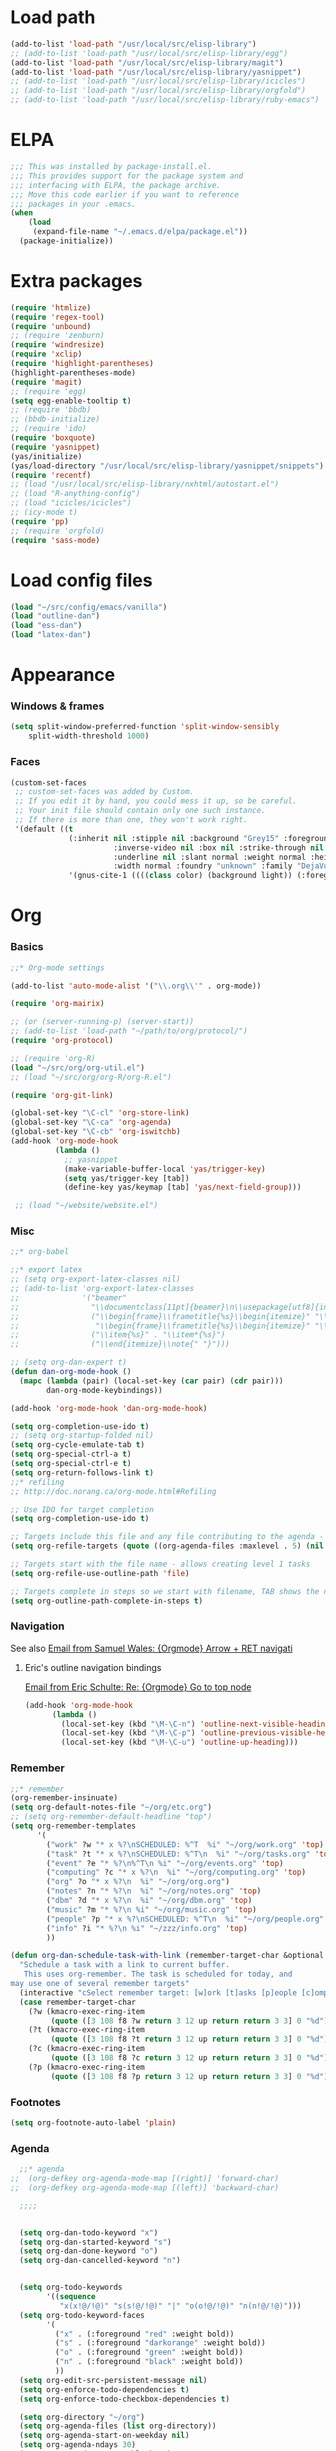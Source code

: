 * Load path
#+begin_src emacs-lisp
  (add-to-list 'load-path "/usr/local/src/elisp-library")
  ;; (add-to-list 'load-path "/usr/local/src/elisp-library/egg")
  (add-to-list 'load-path "/usr/local/src/elisp-library/magit")
  (add-to-list 'load-path "/usr/local/src/elisp-library/yasnippet")
  ;; (add-to-list 'load-path "/usr/local/src/elisp-library/icicles")
  ;; (add-to-list 'load-path "/usr/local/src/elisp-library/orgfold")
  ;; (add-to-list 'load-path "/usr/local/src/elisp-library/ruby-emacs")
#+end_src

* ELPA
#+begin_src emacs-lisp
;;; This was installed by package-install.el.
;;; This provides support for the package system and
;;; interfacing with ELPA, the package archive.
;;; Move this code earlier if you want to reference
;;; packages in your .emacs.
(when
    (load
     (expand-file-name "~/.emacs.d/elpa/package.el"))
  (package-initialize))
#+end_src

* Extra packages
#+srcname: name
#+begin_src emacs-lisp
  (require 'htmlize)
  (require 'regex-tool)
  (require 'unbound)
  ;; (require 'zenburn)
  (require 'windresize)
  (require 'xclip)
  (require 'highlight-parentheses)
  (highlight-parentheses-mode)
  (require 'magit)
  ;; (require 'egg)
  (setq egg-enable-tooltip t)
  ;; (require 'bbdb)
  ;; (bbdb-initialize)
  ;; (require 'ido)
  (require 'boxquote)
  (require 'yasnippet)
  (yas/initialize)
  (yas/load-directory "/usr/local/src/elisp-library/yasnippet/snippets")
  (require 'recentf)
  ;; (load "/usr/local/src/elisp-library/nxhtml/autostart.el")
  ;; (load "R-anything-config")
  ;; (load "icicles/icicles")
  ;; (icy-mode t)
  (require 'pp)
  ;; (require 'orgfold)
  (require 'sass-mode)
#+end_src

* Load config files
#+begin_src emacs-lisp
(load "~/src/config/emacs/vanilla")
(load "outline-dan")
(load "ess-dan")
(load "latex-dan")
#+end_src

* Appearance
*** Windows & frames
#+begin_src emacs-lisp 
    (setq split-window-preferred-function 'split-window-sensibly
        split-width-threshold 1000)
#+end_src

*** Faces
#+begin_src emacs-lisp
  (custom-set-faces
   ;; custom-set-faces was added by Custom.
   ;; If you edit it by hand, you could mess it up, so be careful.
   ;; Your init file should contain only one such instance.
   ;; If there is more than one, they won't work right.
   '(default ((t 
               (:inherit nil :stipple nil :background "Grey15" :foreground "Grey"
                         :inverse-video nil :box nil :strike-through nil :overline nil
                         :underline nil :slant normal :weight normal :height 100
                         :width normal :foundry "unknown" :family "DejaVu Sans Mono"))))
               '(gnus-cite-1 ((((class color) (background light)) (:foreground "deep sky blue")))))
#+end_src

* Org
*** Basics
#+begin_src emacs-lisp
  ;;* Org-mode settings
  
  (add-to-list 'auto-mode-alist '("\\.org\\'" . org-mode))
  
  (require 'org-mairix)
  
  ;; (or (server-running-p) (server-start))
  ;; (add-to-list 'load-path "~/path/to/org/protocol/")
  (require 'org-protocol)
  
  ;; (require 'org-R)
  (load "~/src/org/org-util.el")
  ;; (load "~/src/org/org-R/org-R.el")
  
  (require 'org-git-link)
  
  (global-set-key "\C-cl" 'org-store-link)
  (global-set-key "\C-ca" 'org-agenda)
  (global-set-key "\C-cb" 'org-iswitchb)
  (add-hook 'org-mode-hook
            (lambda ()
              ;; yasnippet
              (make-variable-buffer-local 'yas/trigger-key)
              (setq yas/trigger-key [tab])
              (define-key yas/keymap [tab] 'yas/next-field-group)))
  
   ;; (load "~/website/website.el")
#+end_src
*** Misc
#+begin_src emacs-lisp
  ;;* org-babel
  
  ;;* export latex
  ;; (setq org-export-latex-classes nil)
  ;; (add-to-list 'org-export-latex-classes
  ;;              '("beamer"
  ;;                "\\documentclass[11pt]{beamer}\n\\usepackage[utf8]{inputenc}\n\\usepackage[T1]{fontenc}\n\\usepackage{hyperref}\n\\usepackage{verbatim}\n\\setbeameroption{show notes}\n\\usetheme{Goettingen}\n\\useoutertheme{infolines}"
  ;;                ("\\begin{frame}\\frametitle{%s}\\begin{itemize}" "\\end{itemize}\\end{frame}"
  ;;                 "\\begin{frame}\\frametitle{%s}\\begin{itemize}" "\\end{itemize}\\end{frame}")
  ;;                ("\\item{%s}" . "\\item*{%s}")
  ;;                ("\\end{itemize}\\note{" "}")))
  
  ;; (setq org-dan-expert t)
  (defun dan-org-mode-hook ()
    (mapc (lambda (pair) (local-set-key (car pair) (cdr pair)))
          dan-org-mode-keybindings))
  
  (add-hook 'org-mode-hook 'dan-org-mode-hook)
  
  (setq org-completion-use-ido t)    
  ;; (setq org-startup-folded nil)    
  (setq org-cycle-emulate-tab t)
  (setq org-special-ctrl-a t)
  (setq org-special-ctrl-e t)
  (setq org-return-follows-link t)
  ;;* refiling
  ;; http://doc.norang.ca/org-mode.html#Refiling
  
  ;; Use IDO for target completion
  (setq org-completion-use-ido t)
  
  ;; Targets include this file and any file contributing to the agenda - up to 5 levels deep
  (setq org-refile-targets (quote ((org-agenda-files :maxlevel . 5) (nil :maxlevel . 5))))
  
  ;; Targets start with the file name - allows creating level 1 tasks
  (setq org-refile-use-outline-path 'file)
  
  ;; Targets complete in steps so we start with filename, TAB shows the next level of targets etc 
  (setq org-outline-path-complete-in-steps t)
#+end_src
*** Navigation
    See also [[mairix:t:@@20524da70908071211y4aeb4c0se9a465e2ebe27a8f@mail.gmail.com][Email from Samuel Wales: {Orgmode} Arrow + RET navigati]]
***** Eric's outline navigation bindings
[[mairix:t:@@m2eirnzhb4.fsf@gmail.com][Email from Eric Schulte: Re: {Orgmode} Go to top node]]
#+begin_src emacs-lisp
(add-hook 'org-mode-hook
	  (lambda ()
	    (local-set-key (kbd "\M-\C-n") 'outline-next-visible-heading)
	    (local-set-key (kbd "\M-\C-p") 'outline-previous-visible-heading)
	    (local-set-key (kbd "\M-\C-u") 'outline-up-heading)))
#+end_src
*** Remember
#+begin_src emacs-lisp
  ;;* remember
  (org-remember-insinuate)
  (setq org-default-notes-file "~/org/etc.org")
  ;; (setq org-remember-default-headline "top")
  (setq org-remember-templates
        '(
          ("work" ?w "* x %?\nSCHEDULED: %^T  %i" "~/org/work.org" 'top)
          ("task" ?t "* x %?\nSCHEDULED: %^T\n  %i" "~/org/tasks.org" 'top)
          ("event" ?e "* %?\n%^T\n %i" "~/org/events.org" 'top)
          ("computing" ?c "* x %?\n  %i" "~/org/computing.org" 'top)
          ("org" ?o "* x %?\n  %i" "~/org/org.org")
          ("notes" ?n "* %?\n  %i" "~/org/notes.org" 'top)
          ("dbm" ?d "* x %?\n  %i" "~/org/dbm.org" 'top)
          ("music" ?m "* %?\n %i" "~/org/music.org" 'top)
          ("people" ?p "* x %?\nSCHEDULED: %^T\n  %i" "~/org/people.org" 'top)
          ("info" ?i "* %?\n %i" "~/zzz/info.org" 'top)
          ))
  
  (defun org-dan-schedule-task-with-link (remember-target-char &optional arg)
    "Schedule a task with a link to current buffer.
     This uses org-remember. The task is scheduled for today, and
  may use one of several remember targets"
    (interactive "cSelect remember target: [w]ork [t]asks [p]eople [c]omputing")
    (case remember-target-char
      (?w (kmacro-exec-ring-item 
           (quote ([3 108 f8 ?w return 3 12 up return return 3 3] 0 "%d")) arg))
      (?t (kmacro-exec-ring-item 
           (quote ([3 108 f8 ?t return 3 12 up return return 3 3] 0 "%d")) arg))
      (?c (kmacro-exec-ring-item 
           (quote ([3 108 f8 ?c return 3 12 up return return 3 3] 0 "%d")) arg))
      (?p (kmacro-exec-ring-item 
           (quote ([3 108 f8 ?p return 3 12 up return return 3 3] 0 "%d")) arg))))
#+end_src
*** Footnotes
#+begin_src emacs-lisp
(setq org-footnote-auto-label 'plain)
#+end_src

*** Agenda
#+begin_src emacs-lisp
  ;;* agenda
;;  (org-defkey org-agenda-mode-map [(right)] 'forward-char)
;;  (org-defkey org-agenda-mode-map [(left)] 'backward-char)
  
  ;;;;
  
  
  (setq org-dan-todo-keyword "x")
  (setq org-dan-started-keyword "s")
  (setq org-dan-done-keyword "o")
  (setq org-dan-cancelled-keyword "n")
  
  
  (setq org-todo-keywords 
        '((sequence 
           "x(x!@/!@)" "s(s!@/!@)" "|" "o(o!@/!@)" "n(n!@/!@)")))
  (setq org-todo-keyword-faces
        '(
          ("x" . (:foreground "red" :weight bold))
          ("s" . (:foreground "darkorange" :weight bold))
          ("o" . (:foreground "green" :weight bold))
          ("n" . (:foreground "black" :weight bold))
          ))
  (setq org-edit-src-persistent-message nil)
  (setq org-enforce-todo-dependencies t)
  (setq org-enforce-todo-checkbox-dependencies t)
  
  (setq org-directory "~/org")
  (setq org-agenda-files (list org-directory))
  (setq org-agenda-start-on-weekday nil)
  (setq org-agenda-ndays 30)
  (setq org-agenda-compact-blocks t)
  (setq org-deadline-warning-days 7)
  ;; (set-face-foreground 'org-agenda-date-weekend "red")
  ;; (setq org-agenda-remove-tags t) not sure why I had this
  
  (setq org-agenda-custom-commands
        '(
          ("W" "Search for work items in state" todo "x"
           ((org-agenda-files '("~/org/work.org"
                                "~/org/wtccc2.org"
                                "~/org/pobi.org"
                                "~/org/shellfish.org"))))
          ("T" "Search for tasks items in state" todo "x"
           ((org-agenda-files '("~/org/tasks.org"))))
          ("C" "Search for computing items in state" todo "x"
           ((org-agenda-files '("~/org/computing.org"))))
          ))
  
  (defun org-agenda-format-date-aligned-dan (date)
    "Dan's modified version of `org-agenda-format-date-aligned'.
  
  Format a date string for display in the daily/weekly agenda, or
  timeline.  This function makes sure that dates are aligned for
  easy reading.
  "
    (require 'cal-iso)
    (let* ((dayname (calendar-day-name date))
           (day (cadr date))
           (day-of-week (calendar-day-of-week date))
           (month (car date))
           (monthname (calendar-month-name month))
           (year (nth 2 date))
           (iso-week (org-days-to-iso-week
                      (calendar-absolute-from-gregorian date)))
           (weekyear (cond ((and (= month 1) (>= iso-week 52))
                            (1- year))
                           ((and (= month 12) (<= iso-week 1))
                            (1+ year))
                           (t year)))
           (weekstring (if (= day-of-week 1)
                           (format " W%02d" iso-week)
                         "")))
  ;;;     (format "%-10s %2d %s %4d%s"
  ;;;         dayname day monthname year weekstring)
      
      (format "%s %2d %s"
              (substring dayname 0 3) day (substring monthname 0 3))))
  
  (setq org-agenda-format-date 'org-agenda-format-date-aligned-dan)
#+end_src

*** Export
#+begin_src emacs-lisp
  (setq org-export-htmlize-output-type (if t 'inline-css 'css))
  
  ;; from Eric
  (setq org-export-html-style-default
  "<style type=\"text/css\">
  pre {
      border: 1pt solid #AEBDCC;
      background-color: #232323;
      color: #E6E1DC;
      padding: 5pt;
      font-family: courier, monospace;
      font-size: 90%;
      overflow:auto;
  }
  </style>")
#+end_src

*** Src
#+begin_src emacs-lisp
  (defun ded/org-src-mode-hook ()
    (outline-minor-mode -1)
    (if (eq major-mode 'python-mode)
        (setq python-indent 4)))
  ;;  (message "hello from org-src-mode-hook")
  ;;    (color-theme-dark-green))
  ;;  (color-theme-charcoal-black))
  
  (add-hook 'org-src-mode-hook 'ded/org-src-mode-hook)
  ;; (remove-hook 'org-src-mode-hook 'ded/org-src-mode-hook)
  
  (setq org-hide-block-startup t)
  (setq org-src-window-setup 'reorganize-frame)
  (setq org-src-ask-before-returning-to-edit-buffer nil)
#+end_src
*** Appearance
***** x Set org-hide face according to current background face / color theme
#+begin_src emacs-lisp
  (setq org-odd-levels-only t)    
  ;; (setq org-show-entry-below t) not sure why I had this
  (setq org-hide-leading-stars t)

  (set-face-attribute 'org-hide nil :foreground "gray15")
  ;; (set-face-attribute 'org-hide nil :foreground "white")
  (setq org-export-with-LaTeX-fragments t)
#+end_src
*** Babel
***** Activate languages
#+begin_src emacs-lisp
  (defun ded/org-babel-configure-language (lang)
    (require (intern (concat "org-babel-" lang))))
  
  (setq ded/org-babel-languages '("R" "python" "ruby" "ditaa" "latex" "asymptote" "sass"))
  (mapc 'ded/org-babel-configure-language ded/org-babel-languages)
#+end_src
***** Variables
#+begin_src emacs-lisp
  (setq org-babel-timestamp-results t)      
#+end_src
***** Etc
******* yasnippets
#+begin_src emacs-lisp
  (yas/load-directory "/usr/local/src/Worg/org-contrib/babel/snippets")
#+end_src
******* Execute src block from lang mode buffer
	Haven't tested this out much.
#+begin_src emacs-lisp
  (defun ded/org-src-execute ()
    "Execute src block to which this code belongs."
    (unless org-edit-src-from-org-mode
      (error "This is not a sub-editing buffer, something is wrong..."))
    (let ((beg org-edit-src-beg-marker))
      (save-window-excursion
        (set-buffer (marker-buffer beg))
        (goto-char beg)
        (org-babel-execute-src-block))))
#+end_src
      
#+resname:
| "R" | "python" | "ruby" | "ditaa" | "sass" |
******* R -> org
#+begin_src emacs-lisp :tangle no
  (defun ded/wrap-R-functions-in-source-blocks ()
    (interactive)
    (R-mode)
    (save-excursion
      (while (re-search-forward "\\([\.[:alnum:]]+\\)[ \t]+<-[ \t]+function" nil t)
        (goto-char (match-beginning 0))
        (insert (format "* %s\n" (match-string 1)))
        (insert "#+begin_src R\n")
        (ess-end-of-function)
        (insert "\n#+end_src\n")))
    (org-mode))
#+end_src
	
******* reset test table macro

   # 2*C-k <up> C-y <up> M-x r e - s e a r <tab> b a c <tab> RET T B L N A M
   # E RET <down> C-a C-SPC M-x r e - s e r DEL a r c h <tab> f o <tab> RET
   # T B L F M RET C-a M-x r e - r e p <tab> 4*DEL p l <tab> i n <tab>
   # 3*M-DEL <tab> r e <tab> g <tab> RET \ [ \ ] 2*RET M-x 2*<up> RET T B L
   # F M RET C-a 2*C-k <down> C-y <up>

#+srcname: name
#+begin_src emacs-lisp 
  (fset 'reset-tests
     (lambda (&optional arg) "Keyboard
     macro." (interactive "p") (kmacro-exec-ring-item (quote ([11
     11 up 25 up 134217848 114 101 45 115 101 97 114 tab 98 97 99
     tab return 84 66 76 78 65 77 69 return down 1 67108896
     134217848 114 101 45 115 101 114 backspace 97 114 99 104 tab
     102 111 tab return 84 66 76 70 77 return 1 134217848 114 101
     45 114 101 112 tab backspace backspace backspace backspace 112
     108 tab 105 110 tab M-backspace M-backspace M-backspace tab
     114 101 tab 103 tab return 92 91 92 93 return return 134217848
     up up return 84 66 76 70 77 return 1 11 11 down 25 up]
     0 "%d")) arg)))
#+end_src

*** Fireforg
#+begin_src emacs-lisp :tangle no
(add-to-list 'load-path "/usr/local/src/org-etc/org-fireforg/lisp")
(require 'org-fireforg)
(org-fireforg-registry-insinuate)

#+end_src

*** Etc
***** org-insert-link-maybe
#+begin_src emacs-lisp
  (defun org-insert-link-maybe ()
    "Insert a file link depending on the context"
    (interactive)
    (let ((case-fold-search t))
      (if (save-excursion
            (when (re-search-backward "[[:space:]]" nil t)
              (forward-char 1)
              (looking-at "\\[?\\[?file:?\\(?:[ \t\n]\\|\\'\\)")))
          (progn (replace-match "") (org-insert-link '(4)) t)
        nil)))

    (add-hook 'org-tab-first-hook 'org-insert-link-maybe)
#+end_src
***** Link to magit mode
      [[mairix:t:@@4A86B7D9.6080805@cs.tu-berlin.de][Email from Stephan Schmitt: {Orgmode} link to magit-status]]
#+begin_src emacs-lisp
(defun org-magit-store-link ()
  "Store a link to a directory to open with magit."
  (when (eq major-mode 'magit-mode)
    (let* ((dir default-directory)
           (link (org-make-link "magit:" dir))
	   (desc (abbreviate-file-name dir)))
      (org-store-link-props :type "magit" :link link :description desc)
      link)))

(defun org-magit-open (dir)
  "Follow a magit link to DIR."
  (require 'magit)
  (magit-status dir))

(org-add-link-type "magit" 'org-magit-open nil)
(add-hook 'org-store-link-functions 'org-magit-store-link)
#+end_src

***** Etc
#+begin_src emacs-lisp
    (defun org-dan-read-subtrees ()
      "Return subtrees as a list of strings"
      (let ((subtrees))
        (while (or (looking-at "^*") (outline-next-heading))
          (outline-mark-subtree)
          (setq subtrees (cons (buffer-substring (point) (mark)) subtrees))
          (goto-char (mark)))
        (nreverse subtrees)))
    
    (defun org-dan-reverse-subtrees ()
      "Reverse the order of all subtrees.
    
    Should start by setting restriction?
    "
      (interactive)
      (beginning-of-line)
      (let ((subtrees (org-dan-read-subtrees)))
        (beginning-of-buffer)
        (delete-region (point) (mark))
        (insert (mapconcat 'identity (nreverse subtrees) "\n"))))
#+end_src

* ESS
#+begin_src emacs-lisp
  (defun ded/ess-execute-command-on-region (cmd)
    (interactive "sEnter function name: \n")
    (ess-execute
     (concat cmd "(" (buffer-substring (point) (mark)) ")")))
#+end_src

* Flyspell
#+begin_src emacs-lisp
(setq flyspell-issue-message-flag nil)
#+end_src

* Minor modes
#+begin_src emacs-lisp 
(show-paren-mode t)
(winner-mode t)
(recentf-mode t)
(global-font-lock-mode t)
;; (desktop-save-mode t)
#+end_src

* Completion
#+begin_src emacs-lisp
  ;; ;; Things that I'm not really interested in seeing in emacs
  ;; ;; (you can still open them explicitly)
  (setq dan-ignored-extensions
        '(".html" ".csv" ".ps" ".bst" ".cls" ".sty" ".backup" ".log"
          ".fdf" ".spl" ".aux" ".ppt" ".doc" ".xls" ".mp3" ".org"))
  
  (mapc (lambda(extension)
          (add-to-list 'completion-ignored-extensions extension))
          dan-ignored-extensions)
  (ido-mode t) ;; (iswitchb-mode t)
  (setq ido-separator " ")
  
  ;; As regexps, these should really have terminal $
  (mapc (lambda(extension)
          (add-to-list 'ido-ignore-buffers (regexp-quote extension))
          (add-to-list 'ido-ignore-files (regexp-quote extension)))
        dan-ignored-extensions) 
  
  (add-to-list 'ido-ignore-buffers "\\*") ;; if you want *scratch* or *R* just type it
  ;; (add-to-list 'ido-ignore-files "^[^.]+$") ;; files must have a . in their name (experimental)
#+end_src

* Key bindings

#+begin_src emacs-lisp
  (load "~/src/config/emacs/keys-dan")
  ;; I've moved the custom-set-faces call into vanilla.el; don't know how to set the faces otherwise
  
  (defun dan-set-keys ()
    (interactive)
    (mapc (lambda(pair) (global-set-key (car pair) (cdr pair)))
          dan-global-keybindings))
  
  (dan-set-keys)
  (define-key emacs-lisp-mode-map "\C-cd" 'edebug-defun)
  (define-key ctl-x-4-map "t" 'toggle-window-split)
  
  (define-key org-src-mode-map [(control \')] 'org-edit-src-exit)
  ;; (define-key org-src-mode-map "C-cC-c" 'org-src-execute)
#+end_src

* Variables
*** Elisp programming
#+srcname: name
#+begin_src emacs-lisp 
(setq eval-expression-debug-on-error nil)
#+end_src
*** Etc
#+begin_src emacs-lisp
  (setq case-fold-search nil)
  (setq comint-input-ring-size 1024)
  (setq default-major-mode 'org-mode)
  (setq diff-switches "-u")
  (setq frame-title-format "emacs:%b") ;;      (concat  "%b - emacs@" (system-name)))
  (setq kill-read-only-ok t)
  (setq initial-scratch-message nil)
  (setq minibuffer-message-timeout 0.5)
  (setq nuke-trailing-whitespace-p t)
  (setq parens-require-spaces nil)
  (setq require-final-newline 'visit-save)
  (setq tags-file-name "~/src/.tags")
  (setq vc-follow-symlinks t)
  (setq x-alt-keysym 'meta)
  (setq backup-inhibited t)
  
  ;; (visit-tags-table tags-file-name)
  ;; (setq font-lock-always-fontify-immediately t) where did I get that from?
  
  (fset 'yes-or-no-p 'y-or-n-p) ;; http://www.xsteve.at/prg/emacs/.emacs.txt -- replace y-e-s by y
  (put 'narrow-to-region 'disabled nil)
  (setq pop-up-windows t)
  
  
  ;; put back-up files in a single (invisible) directory in the original file's directory
  ;; (setq backup-directory-alist '(("." . ".emacs-backups")))
  ;; put back-up files in a single (invisible) directory in home directory -- doesn't work
  ;; (setq backup-directory-alist '(("~/.emacs-backups"))) 
  (put 'upcase-region 'disabled nil)
  (put 'downcase-region 'disabled nil)
  
  ;; (setq kill-buffer-query-functions '(lambda() t))
  
  ;; (transient-mark-mode t) ;; something turns it off
#+end_src
  
* Browser
#+begin_src emacs-lisp
;; http://flash.metawaredesign.co.uk/2/.emacs
(if window-system
    (setq browse-url-browser-function 'browse-url-generic
          browse-url-generic-program "firefox"))
;; (setq browse-url-browser-function 'browse-url-firefox)
;; (setq browse-url-browser-function 'w3m-browse-url)
(setq browse-url-firefox-new-window-is-tab t)
#+end_src

* Hooks
#+begin_src emacs-lisp
  (add-hook 'after-save-hook 'executable-make-buffer-file-executable-if-script-p)
  
  (add-hook 'local-write-file-hooks (lambda () (nuke-trailing-whitespace)))
  (autoload 'ansi-color-for-comint-mode-on "ansi-color" nil t)
  (add-hook 'shell-mode-hook 'ansi-color-for-comint-mode-on)
#+end_src

* Language modes
*** Elisp
#+begin_src emacs-lisp
(defun dan-emacs-lisp-mode-hook ()
  "Dan's settings for emacs-lisp mode"
  ;; (set 'lisp-indent-offset 4)
  (local-set-key "\C-c\C-l" 'dan-eval-buffer-confirm))

(add-hook 'emacs-lisp-mode-hook 'dan-emacs-lisp-mode-hook)

#+end_src


*** C & C++
#+begin_src emacs-lisp
;; Dan Feb 2006: See http://www.xemacs.org/Links/tutorials_1.html
(defun dan-c-c++-mode-hook ()
  "Dan's local settings for c-mode and c++-mode"
  ;; add font-lock to function calls (but also gets if() and while() etc)
  ;; (font-lock-add-keywords
  ;; ? ?nil `(("\\([[:alpha:]_][[:alnum:]_]*\\)(" ?1 font-lock-function-name-face)))
  (setq c-basic-offset 4)
  (setq line-number-mode t)
  (mapc (lambda (pair) (local-set-key (car pair) (cdr pair)))
	dan-c-c++-mode-keybindings))

;; (add-hook 'c-mode-hook 'c++-mode) ;; I want C++ comments, but that seems a bit heavy-handed?
(add-hook 'c-mode-hook 'dan-c-c++-mode-hook)
(add-hook 'c++-mode-hook 'dan-c-c++-mode-hook)

#+end_src

*** Lua
#+begin_src emacs-lisp
(setq auto-mode-alist (cons '("\\.lua$" . lua-mode) auto-mode-alist))
(setq auto-mode-alist (cons '("\\.pyw$" . python-mode) auto-mode-alist))
;; (autoload 'lua-mode "/usr/local/src/lua-mode/lua-mode" "Lua editing mode." t)
;; (add-hook 'lua-mode-hook 'turn-on-font-lock)
#+end_src

* Functions
*** Revert all elisp buffers
    #+begin_src emacs-lisp
      (defun ded/revert-elisp-buffers ()
        "Revert all elisp buffers"
        (interactive)
        (save-excursion
          (dolist (buf (buffer-list))
            (set-buffer buf)
            (if (eq major-mode 'emacs-lisp-mode)
                (revert-buffer)))))
    #+end_src


#+begin_src emacs-lisp
  (defun ded/looking-at-string (string)
    (interactive)
    (string-equal
     string
     (buffer-substring-no-properties (point) (+ (point) (length string)))))
  
  ;; this doesn't write anything in minibuffer...
  (defun dan-show-current-font() 
    (interactive)
    (frame-parameter nil 'font))
  
  ;; Why doesn't this work? (Says something about wrong number of arguments)
  (defun dan-indent-buffer ()
    "Indent whole buffer"
    (interactive)
    (mark-whole-buffer)
    (indent-region))
  
  (defun dan-eval-buffer-confirm ()
    (interactive)
    (save-buffer)
    (eval-buffer)
    (message "loaded buffer %s" (buffer-name)))
  
  ;; http://blog.printf.net/ find-tag-at-point I often work on the
  ;; kernel or Xorg, and I would be totally ridiculously lost with both
  ;; if I wasn't using "tags" support in my editor. Here's how it works:
  ;; you run etags over your .[ch] files (or make tags in a kernel
  ;; source dir), and it generates a TAGS index. You load that in emacs
  ;; with M-x visit-tags-table, and with the below keybinding, pressing
  ;; F10 will take you to the original definition of whichever symbol
  ;; the cursor is on, no matter where it appears in the source
  ;; tree. Within a few presses of F10, you've escaped macro hell and
  ;; found where the code that actually defines the function you're
  ;; interested in is.
  
  
  (defun find-tag-at-point ()
    "*Find tag whose name contains TAGNAME.
    Identical to `find-tag' but does not prompt for 
    tag when called interactively;  instead, uses 
    tag around or before point."
      (interactive)
      (find-tag (if current-prefix-arg
                    (find-tag-tag "Find tag: "))
                (find-tag (find-tag-default))))
  
  (defun search-forward-symbol-at-point ()
    "Search forward to next occurrence of thing at point"
    (interactive)
    (search-forward (symbol-name (symbol-at-point)) nil t)
    (backward-sexp)) ;; should be backward-symbol
  
  (defun dan-insert-double-quotes ()
    (interactive)
    (insert "\"\"")
    (backward-char))
  
  (defun quote-list-of-symbols ()
    "Place double quotes around the comma-separated,
  parenthesis-delimited list of symbols at point"
    (interactive)
    (save-excursion
      (let ((beg (search-forward "("))
            (end (save-excursion (search-forward ")"))))
        (insert "\"")
        (while (replace-regexp " *, *" "\", \"" t beg end))
        (replace-regexp " *)" "\")" t (point) (1+ end)))))
  
  (defun dan-find-defun (fun)
    (interactive "a")
    (describe-function fun)
    (other-window 1)
    (when (re-search-forward "`[^']+\.e")
        (push-button)))
  
  (defun dan-wc-region ()
    (interactive)
    (shell-command-on-region (mark) (point) "wc"))
  
  ;; http://www.emacswiki.org/cgi-bin/wiki/ToggleWindowSplit
  (defun toggle-window-split ()
    (interactive)
    (if (= (count-windows) 2)
        (let* ((this-win-buffer (window-buffer))
               (next-win-buffer (window-buffer (next-window)))
               (this-win-edges (window-edges (selected-window)))
               (next-win-edges (window-edges (next-window)))
               (this-win-2nd (not (and (<= (car this-win-edges)
                                           (car next-win-edges))
                                       (<= (cadr this-win-edges)
                                           (cadr next-win-edges)))))
               (splitter
                (if (= (car this-win-edges)
                       (car (window-edges (next-window))))
                    'split-window-horizontally
                  'split-window-vertically)))
          (delete-other-windows)
          (let ((first-win (selected-window)))
            (funcall splitter)
            (if this-win-2nd (other-window 1))
            (set-window-buffer (selected-window) this-win-buffer)
            (set-window-buffer (next-window) next-win-buffer)
            (select-window first-win)
            (if this-win-2nd (other-window 1))))))
  
  
    (defun byte-compile-dir (dir)
      (interactive)
      (let ((files (directory-files dir t ".*\.el" t)) file)
        (while (setq file (pop files))
          (byte-compile-file file))))
    
    
    (defun budget-eval ()
      ;; to eval yanked text in python-shell -- doesn't work
      (interactive)
      (other-buffer)
      (yank)
      (newline))
    
    ;; (defun dan-xclip-kill ()
    ;;   "kill region and place on X clipboard"
    ;;   (interactive)
    ;;   (shell-command-on-region (mark) (point) "xclip")
    ;;   (delete-region (mark) (point))) ;; don't add to kill ring
    
    ;; (defun dan-xclip-yank ()
    ;;   "yank from X clipboard and insert at point"
    ;;   (interactive)
    ;;   (shell-command "xclip -o" t))
    
    (defun paste-mode ()
      (interactive)
      (mapc (lambda (pair) (local-set-key (car pair) (cdr pair)))
            dan-paste-mode-keybindings))
    
    (defun dan-next-line-and-indent ()
      (interactive)
      (next-line)
      (indent-according-to-mode))
    
    (defun dan-previous-line-and-indent ()
      (interactive)
      (previous-line)
      (indent-according-to-mode))
    
    (defun dan-insert-square-brackets ()
      (interactive)
      (insert "[]")
      (backward-char))
    
    (defun dan-insert-curly-brackets ()
      (interactive)
      (insert "{}")
      (backward-char))
    
    (defun dan-enclose-sexp-in-parentheses ()
      (interactive)
      (insert "(")
      (forward-sexp)
      (insert ")"))
    
    (defun dan-enclose-rest-of-line-in-parentheses ()
      (interactive)
      (insert "(")
      (end-of-line) ;; need to account for comment on same line
      (insert ")"))
    
    (defun dan-insert-- ()
      (interactive)
      (insert "-"))
    
    (defun dan-quote-word ()
      "Surround word at point with double quotes"
      (interactive)
      (re-search-backward "[ ,(\t]" nil t)
      (forward-char) (insert "\"")
      (re-search-forward "[ ,)\t]" nil t)
      (backward-char) (insert "\""))
    
    (defun dan-compile-and-switch-to-iESS ()
      (interactive)
      (when (compile "make -k")
        (ess-switch-to-end-of-ESS)))
    
    ;;  (when (shell-command "make -k")
    
    ;; From Sacha Chua website
    (defun byte-compile-if-newer-and-load (file)
       "Byte compile file.el if newer than file.elc"
       (if (file-newer-than-file-p (concat file ".el")
                                   (concat file ".elc"))
           (byte-compile-file (concat file ".el")))
       (load file))
#+end_src

* Safe local variables
#+begin_src emacs-lisp :results pp
  (setq safe-local-variable-values
        '(
          (org-babel-default-header-args
           (:tangle . "wtccc2-pca.py")
           (:exports . "code"))
          (org-babel-default-header-args
           (:tangle . "yes"))
          (org-babel-default-header-args
           (:results . "replace output")
           (:session . "*R - jsmr*")
           (:exports . "none"))
          (org-babel-default-header-args
           (:results . "replace output")
           (:session . "*R: wtccc2*")
           (:exports . "none"))
          (noweb-default-code-mode . R-mode)
          (org-src-preserve-indentation . t)
          (org-edit-src-content-indentation . 0)
          (outline-minor-mode)))
#+end_src

* Start-up
#+begin_src emacs-lisp
(when (string-match "^23\.*" emacs-version)
  ;; temp hack to make w3m work with emacs23
  ;; (require 'w3m-e21)
  ;; (provide 'w3m-e23)
  (org-agenda-list)
  (delete-other-windows))

;; (org-fireforg-registry-initialize t)
#+end_src
* Etc
#+begin_src emacs-lisp
;; (setq custom-file "~/src/config/emacs/emacs.el") ;; now code
;; generated by emacs' customisation buffers will go in this file rather
;; than ~/.emacs

;; Kevin Rodgers help-gnu-emacs
;; eldoc/timer can be used somehow to control how long messages appear for
;; (add-hook 'post-command-hook 'eldoc-schedule-timer nil t)
;; (add-hook 'pre-command-hook 'eldoc-pre-command-refresh-echo-area t)
;; (setq eldoc-timer [nil 1000000 0 500000 t eldoc-print-current-symbol-info nil t]) ;;
#+end_src
